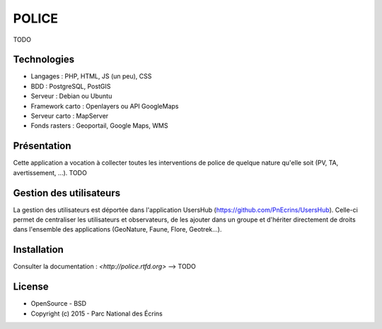 POLICE
======

TODO

Technologies
------------

- Langages : PHP, HTML, JS (un peu), CSS
- BDD : PostgreSQL, PostGIS
- Serveur : Debian ou Ubuntu
- Framework carto : Openlayers ou API GoogleMaps
- Serveur carto : MapServer
- Fonds rasters : Geoportail, Google Maps, WMS

Présentation
------------

Cette application a vocation à collecter toutes les interventions de police de quelque nature qu'elle soit (PV, TA, avertissement, ...).
TODO

Gestion des utilisateurs
------------------------

La gestion des utilisateurs est déportée dans l'application UsersHub (https://github.com/PnEcrins/UsersHub).
Celle-ci permet de centraliser les utilisateurs et observateurs, de les ajouter dans un groupe et d'hériter directement de droits dans l'ensemble des applications (GeoNature, Faune, Flore, Geotrek...).

Installation
------------

Consulter la documentation :  `<http://police.rtfd.org>` --> TODO

License
-------

* OpenSource - BSD
* Copyright (c) 2015 - Parc National des Écrins


.. image:: http://pnecrins.github.io/GeoNature/img/logo-pne.jpg
    :target: http://www.ecrins-parcnational.fr